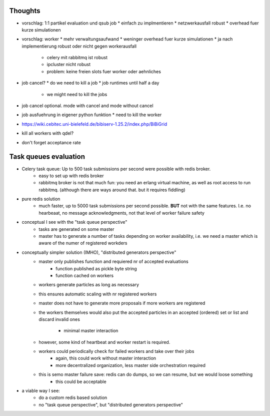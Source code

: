 Thoughts
========

* vorschlag: 1:1 partikel evaluation und qsub job
  * einfach zu implmentieren
  * netzwerkausfall robust
  * overhead fuer kurze simulationen
* vorschlag: worker
  * mehr verwaltungsaufwand
  * weninger overhead fuer kurze simulationen
  * ja nach implementierung robust oder nicht gegen workerausfall
    * celery mit rabbitmq ist robust
    * ipcluster nicht robust
    * problem: keine freien slots fuer worker oder aehnliches
* job cancel?
  * do we need to kill a job
  * job runtimes until half a day
    * we might need to kill the jobs
* job cancel optional. mode with cancel and mode without cancel
* job ausfuehrung in eigener python funktion
  * need to kill the worker
* https://wiki.cebitec.uni-bielefeld.de/bibiserv-1.25.2/index.php/BiBiGrid
* kill all workers with qdel?
* don't forget acceptance rate



Task queues evaluation
======================

- Celery task queue: Up to 500 task submissions per second were possible with redis broker.
    - easy to set up with redis broker
    - rabbitmq broker is not that much fun: you need an erlang virtual machine, as well as root access to run rabbitmq.
      (although there are ways around that. but it requires fiddling)
- pure redis solution
    - much faster, up to 5000 task submissions per second possible. **BUT** not with the same features.
      I.e. no hearbeaat, no message acknowledgments, not that level of worker failure safety
- conceptual I see with the "task queue perspective"
    - tasks are generated on some master
    - master has to generate a number of tasks depending on worker availability,
      i.e. we need a master which is aware of the numer of registered workders
- conceptually simpler solution (IMHO), "distributed generators perspective"
    - master only publishes function and requiered nr of accepted evaluations
        - function published as pickle byte string
        - function cached on workers
    - workers generate particles as long as necessary
    - this ensures automatic scaling with nr registered workers
    - master does not have to generate more proposals if more workers are registered
    - the workers themselves would also put the accepted particles
      in an accepted (ordered) set or list and discard invalid ones
        - minimal master interaction
    - however, some kind of heartbeat and worker restart is required.
    - workers could periodically check for failed workers and take over their jobs
        - again, this could work without master interaction
        - more decentralized organization, less master side orchestration required
    - this is semo master failure save: redis can do dumps, so we can resume, but we would loose something
        - this could be acceptable
- a viable way I see:
    - do a custom redis based solution
    - no "task queue perspective", but "distributed generators perspective"


